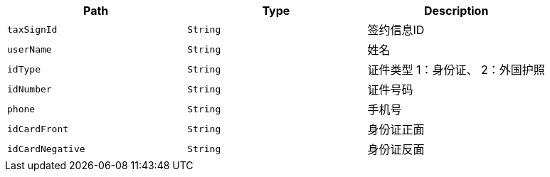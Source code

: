 |===
|Path|Type|Description

|`+taxSignId+`
|`+String+`
|签约信息ID

|`+userName+`
|`+String+`
|姓名

|`+idType+`
|`+String+`
|证件类型 1：身份证、 2：外国护照

|`+idNumber+`
|`+String+`
|证件号码

|`+phone+`
|`+String+`
|手机号

|`+idCardFront+`
|`+String+`
|身份证正面

|`+idCardNegative+`
|`+String+`
|身份证反面

|===